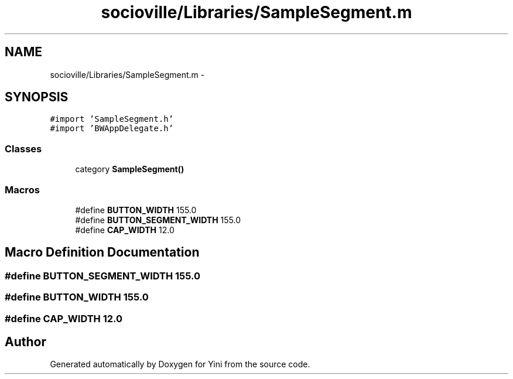.TH "socioville/Libraries/SampleSegment.m" 3 "Thu Aug 9 2012" "Version 1.0" "Yini" \" -*- nroff -*-
.ad l
.nh
.SH NAME
socioville/Libraries/SampleSegment.m \- 
.SH SYNOPSIS
.br
.PP
\fC#import 'SampleSegment\&.h'\fP
.br
\fC#import 'BWAppDelegate\&.h'\fP
.br

.SS "Classes"

.in +1c
.ti -1c
.RI "category \fBSampleSegment()\fP"
.br
.in -1c
.SS "Macros"

.in +1c
.ti -1c
.RI "#define \fBBUTTON_WIDTH\fP   155\&.0"
.br
.ti -1c
.RI "#define \fBBUTTON_SEGMENT_WIDTH\fP   155\&.0"
.br
.ti -1c
.RI "#define \fBCAP_WIDTH\fP   12\&.0"
.br
.in -1c
.SH "Macro Definition Documentation"
.PP 
.SS "#define BUTTON_SEGMENT_WIDTH   155\&.0"

.SS "#define BUTTON_WIDTH   155\&.0"

.SS "#define CAP_WIDTH   12\&.0"

.SH "Author"
.PP 
Generated automatically by Doxygen for Yini from the source code\&.

